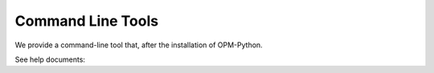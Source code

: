 Command Line Tools
=============

We provide a command-line tool that, after the installation of OPM-Python.

See help documents:

.. code-block:: bash



